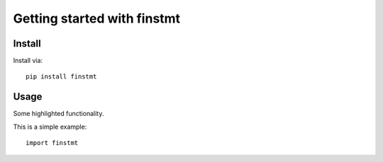 Getting started with finstmt
**********************************

Install
=======

Install via::

    pip install finstmt

Usage
=========

Some highlighted functionality.

This is a simple example::

    import finstmt


